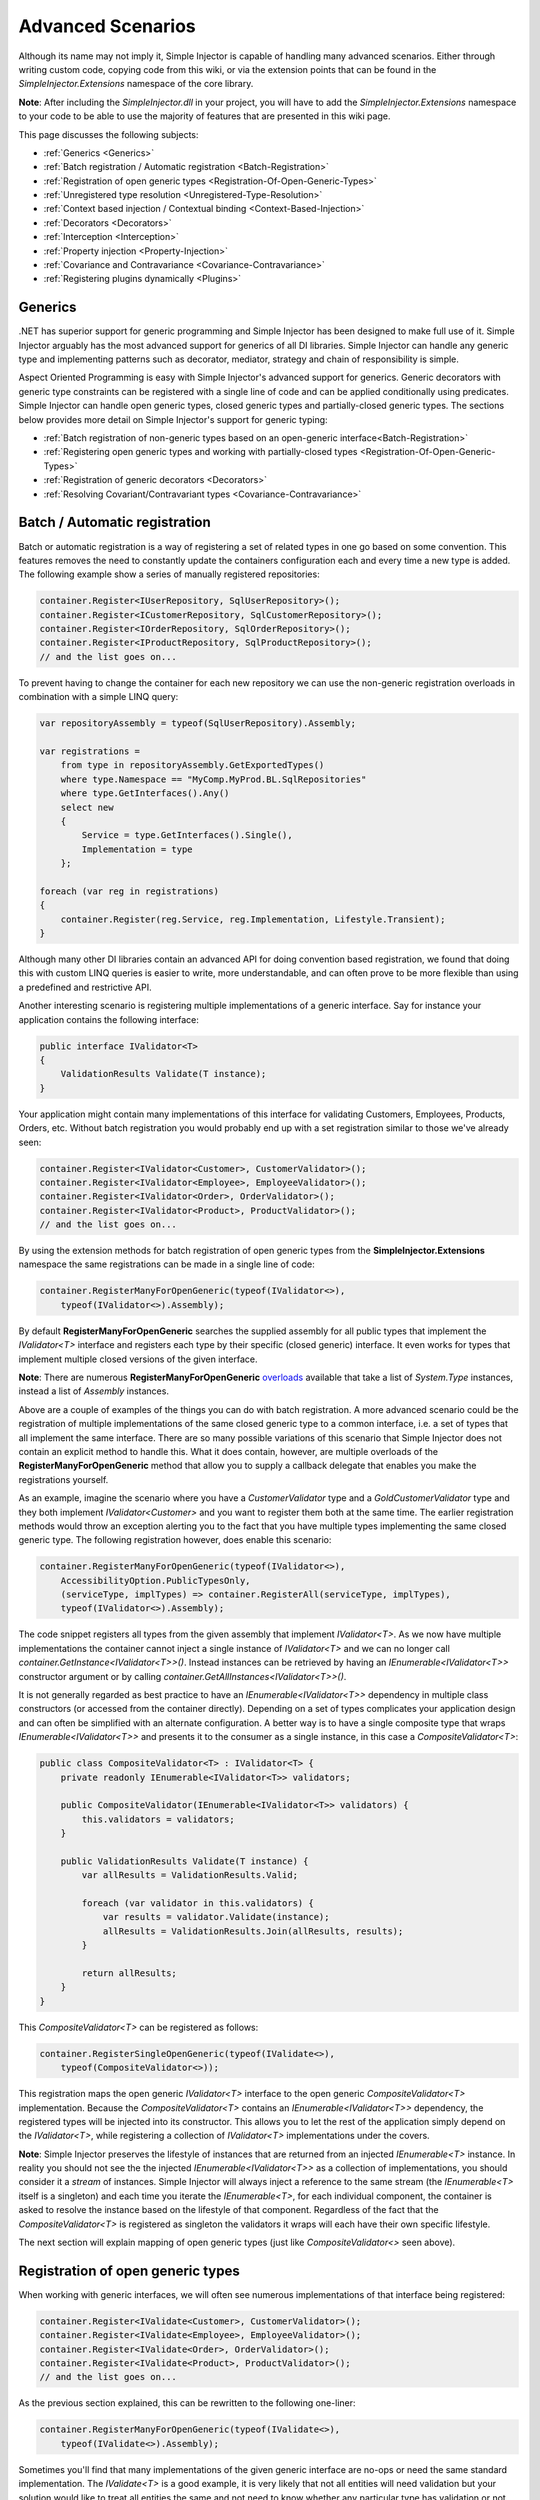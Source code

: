 ==================
Advanced Scenarios
==================

Although its name may not imply it, Simple Injector is capable of handling many advanced scenarios. Either through writing custom code, copying  code from this wiki, or via the extension points that can be found in the *SimpleInjector.Extensions* namespace of the core library.

.. container:: Note

    **Note**: After including the *SimpleInjector.dll* in your project, you will have to add the *SimpleInjector.Extensions* namespace to your code to be able to use the majority of features that are presented in this wiki page.

This page discusses the following subjects:

* :ref:`Generics <Generics>`
* :ref:`Batch registration / Automatic registration <Batch-Registration>`
* :ref:`Registration of open generic types <Registration-Of-Open-Generic-Types>`
* :ref:`Unregistered type resolution <Unregistered-Type-Resolution>`
* :ref:`Context based injection / Contextual binding <Context-Based-Injection>`
* :ref:`Decorators <Decorators>`
* :ref:`Interception <Interception>`
* :ref:`Property injection <Property-Injection>`
* :ref:`Covariance and Contravariance <Covariance-Contravariance>`
* :ref:`Registering plugins dynamically <Plugins>`

.. _Generics:

Generics
========

.NET has superior support for generic programming and Simple Injector has been designed to make full use of it. Simple Injector arguably has the most advanced support for generics of all DI libraries. Simple Injector can handle any generic type and implementing patterns such as decorator, mediator, strategy and chain of responsibility is simple.

Aspect Oriented Programming is easy with Simple Injector's advanced support for generics. Generic decorators with generic type constraints can be registered with a single line of code and can be applied conditionally using predicates. Simple Injector can handle open generic types, closed generic types and partially-closed generic types. The sections below provides more detail on Simple Injector's support for generic typing:

* :ref:`Batch registration of non-generic types based on an open-generic interface<Batch-Registration>`
* :ref:`Registering open generic types and working with partially-closed types <Registration-Of-Open-Generic-Types>`
* :ref:`Registration of generic decorators <Decorators>`
* :ref:`Resolving Covariant/Contravariant types <Covariance-Contravariance>`

.. _Batch-Registration:

Batch / Automatic registration
==============================

Batch or automatic registration is a way of registering a set of related types in one go based on some convention. This features removes the need to constantly update the containers configuration each and every time a new type is added. The following example show a series of manually registered repositories: 

.. code-block:: c#

    container.Register<IUserRepository, SqlUserRepository>();
    container.Register<ICustomerRepository, SqlCustomerRepository>();
    container.Register<IOrderRepository, SqlOrderRepository>();
    container.Register<IProductRepository, SqlProductRepository>();
    // and the list goes on...

To prevent having to change the container for each new repository we can use the non-generic registration overloads in combination with a simple LINQ query:

.. code-block:: c#

    var repositoryAssembly = typeof(SqlUserRepository).Assembly;

    var registrations =
        from type in repositoryAssembly.GetExportedTypes()
        where type.Namespace == "MyComp.MyProd.BL.SqlRepositories"
        where type.GetInterfaces().Any()
        select new
        {
            Service = type.GetInterfaces().Single(),
            Implementation = type
        };

    foreach (var reg in registrations)
    {
        container.Register(reg.Service, reg.Implementation, Lifestyle.Transient);
    }

Although many other DI libraries contain an advanced API for doing convention based registration, we found that doing this with custom LINQ queries is easier to write, more understandable, and can often prove to be more flexible than using a predefined and restrictive API.

Another interesting scenario is registering multiple implementations of a generic interface. Say for instance your application contains the following interface:

.. code-block:: c#

    public interface IValidator<T>
    {
        ValidationResults Validate(T instance);
    }

Your application might contain many implementations of this interface for validating Customers, Employees, Products, Orders, etc. Without batch registration you would probably end up with a set registration similar to those we've already seen:

.. code-block:: c#

    container.Register<IValidator<Customer>, CustomerValidator>();
    container.Register<IValidator<Employee>, EmployeeValidator>();
    container.Register<IValidator<Order>, OrderValidator>();
    container.Register<IValidator<Product>, ProductValidator>();
    // and the list goes on...

By using the extension methods for batch registration of open generic types from the **SimpleInjector.Extensions** namespace the same registrations can be made in a single line of code:

.. code-block:: c#

    container.RegisterManyForOpenGeneric(typeof(IValidator<>),
        typeof(IValidator<>).Assembly);

By default **RegisterManyForOpenGeneric** searches the supplied assembly for all public types that implement the *IValidator<T>* interface and registers each type by their specific (closed generic) interface. It even works for types that implement multiple closed versions of the given interface.

.. container:: Note

    **Note**: There are numerous **RegisterManyForOpenGeneric** `overloads <https://simpleinjector.org/ReferenceLibrary/?topic=html/Overload_SimpleInjector_Extensions_OpenGenericBatchRegistrationExtensions_RegisterManyForOpenGeneric.htm>`_ available that take a list of *System.Type* instances, instead a list of *Assembly* instances.

Above are a couple of examples of the things you can do with batch registration. A more advanced scenario could be the registration of multiple implementations of the same closed generic type to a common interface, i.e. a set of types that all implement the same interface. There are so many possible variations of this scenario that Simple Injector does not contain an explicit method to handle this. What it does contain, however, are multiple overloads of the **RegisterManyForOpenGeneric** method that allow you to supply a callback delegate that enables you make the registrations yourself. 

As an example, imagine the scenario where you have a *CustomerValidator* type and a *GoldCustomerValidator* type and they both implement *IValidator<Customer>* and you want to register them both at the same time. The earlier registration methods would throw an exception alerting you to the fact that you have multiple types implementing the same closed generic type. The following registration however, does enable this scenario:

.. code-block:: c#

    container.RegisterManyForOpenGeneric(typeof(IValidator<>),
        AccessibilityOption.PublicTypesOnly,
        (serviceType, implTypes) => container.RegisterAll(serviceType, implTypes),
        typeof(IValidator<>).Assembly);

The code snippet registers all types from the given assembly that implement *IValidator<T>*. As we now have multiple implementations the container cannot inject a single instance of *IValidator<T>* and we can no longer call *container.GetInstance<IValidator<T>>()*. Instead instances can be retrieved by having an *IEnumerable<IValidator<T>>* constructor argument or by calling *container.GetAllInstances<IValidator<T>>()*.

It is not generally regarded as best practice to have an *IEnumerable<IValidator<T>>* dependency in multiple class constructors (or accessed from the  container directly). Depending on a set of types complicates your application design and can often be simplified with an alternate configuration. A better way is to have a single composite type that wraps *IEnumerable<IValidator<T>>* and presents it to the consumer as a single instance, in this case a *CompositeValidator<T>*:

.. code-block:: c#

    public class CompositeValidator<T> : IValidator<T> {
        private readonly IEnumerable<IValidator<T>> validators;

        public CompositeValidator(IEnumerable<IValidator<T>> validators) {
            this.validators = validators;
        }

        public ValidationResults Validate(T instance) {
            var allResults = ValidationResults.Valid;

            foreach (var validator in this.validators) {
                var results = validator.Validate(instance);
                allResults = ValidationResults.Join(allResults, results);
            }

            return allResults;
        }
    }

This *CompositeValidator<T>* can be registered as follows:

.. code-block:: c#

    container.RegisterSingleOpenGeneric(typeof(IValidate<>), 
        typeof(CompositeValidator<>));

This registration maps the open generic *IValidator<T>* interface to the open generic *CompositeValidator<T>* implementation. Because the *CompositeValidator<T>* contains an *IEnumerable<IValidator<T>>* dependency, the registered types will be injected into its constructor. This allows you to let the rest of the application simply depend on the *IValidator<T>*, while registering a collection of *IValidator<T>* implementations under the covers.

.. container:: Note

    **Note**: Simple Injector preserves the lifestyle of instances that are returned from an injected *IEnumerable<T>* instance. In reality you should not see the the injected *IEnumerable<IValidator<T>>* as a collection of implementations, you should consider it a *stream* of instances. Simple Injector will always inject a reference to the same stream (the *IEnumerable<T>* itself is a singleton) and each time you iterate the *IEnumerable<T>*, for each individual component, the container is asked to resolve the instance based on the lifestyle of that component. Regardless of the fact that the *CompositeValidator<T>* is registered as singleton the validators it wraps will each have their own specific lifestyle.

The next section will explain mapping of open generic types (just like *CompositeValidator<>* seen above).

.. _Registration-Of-Open-Generic-Types:

Registration of open generic types
==================================

When working with generic interfaces, we will often see numerous implementations of that interface being registered:

.. code-block:: c#

    container.Register<IValidate<Customer>, CustomerValidator>();
    container.Register<IValidate<Employee>, EmployeeValidator>();
    container.Register<IValidate<Order>, OrderValidator>();
    container.Register<IValidate<Product>, ProductValidator>();
    // and the list goes on...

As the previous section explained, this can be rewritten to the following one-liner:

.. code-block:: c#

    container.RegisterManyForOpenGeneric(typeof(IValidate<>), 
        typeof(IValidate<>).Assembly);

Sometimes you'll find that many implementations of the given generic interface are no-ops or need the same standard implementation. The *IValidate<T>* is a good example, it is very likely that not all entities will need validation but your solution would like to treat all entities the same and not need to know whether any particular type has validation or not (having to write a specific empty validation for each type would be a horrible task). In a situation such as this we would ideally like to use the registration as described above, and have some way to fallback to some default implementation when no explicit registration exist for a given type. Such a default implementation could look like this:
 
.. code-block:: c#

    // Implementation of the Null Object pattern.
    class NullValidator<T> : IValidate<T> {
        public ValidationResults Validate(T instance) {
            return ValidationResults.Valid;
        }
    }


We could configure the container to use this *NullValidator<T>* for any entity that does not need validation:

.. code-block:: c#

    container.Register<IValidate<OrderLine>, NullValidator<OrderLine>>();
    container.Register<IValidate<Address>, NullValidator<Address>>();
    container.Register<IValidate<UploadImage>, NullValidator<UploadImage>>();
    container.Register<IValidate<Mothership>, NullValidator<Mothership>>();
    // and the list goes on...

This repeated registration is, of course, not very practical. Falling back to such a default implementation is a good example for *unregistered type resolution*. Simple Injector contains an event that you can hook into that allows you to fallback to a default implementation. The `RegisterOpenGeneric <https://simpleinjector.org/ReferenceLibrary/?topic=html/Methods_T_SimpleInjector_Extensions_OpenGenericRegistrationExtensions.htm>`_ extension method is defined to handle this registration. The *NullValidator<T>* would be registered as follows:

.. code-block:: c#

    // using SimpleInjector.Extensions;
    container.RegisterOpenGeneric(typeof(IValidate<>), typeof(NullValidator<>));

The result of this registration is exactly as you would have expected to see from the individual registrations above. Each request for *IValidate<Department>*, for example, will return a single *NullValidator<Department>* instance each time.

.. container:: Note

    **Note**: Because the use of unregistered type resolution will only get called for types that are not explicitly registered this allows for the default implementation to be overridden with specific implementations. The **RegisterManyForOpenGeneric** method covered above does not use unregistered type resolution, it registers all the concrete types it finds in the given assemblies. Those types will therefore always be returned, giving a very convenient and easy to grasp mix.

There's an advanced version of **RegisterOpenGeneric** overload that allows applying the open generic type conditionally, based on a supplied predicate. Example:

.. code-block:: c#

    container.RegisterOpenGeneric(typeof(IValidator<>), typeof(LeftValidator<>),
        c => c.ServiceType.GetGenericArguments().Single().Namespace.Contains("Left"));

    container.RegisterOpenGeneric(typeof(IValidator<>), typeof(RightValidator<>),
        c => c.ServiceType.GetGenericArguments().Single().Namespace.Contains("Right"));

Simple Injector protects you from defining invalid registrations by ensuring that given the registrations do not overlap. Building on the last code snippet, imagine accidentally defining a type in the namespace "MyCompany.LeftRight". In this case both open-generic implementations would apply, but Simple Injector will never silently pick one. It will throw an exception instead.

There are some instance where want to have a fallback implementation in the case that no other implementation was applied and this can be achieved by checking the **Handled** property of the predicate's **OpenGenericPredicateContext** object:

.. code-block:: c#

    container.RegisterOpenGeneric(typeof(IRepository<>), typeof(ReadOnlyRepository<>),
        c => typeof(IReadOnlyEntity).IsAssignableFrom(c.ServiceType.GetGenericArguments().Single()));

    container.RegisterOpenGeneric(typeof(IRepository<>), typeof(ReadWriteRepository<>), c => !c.Handled);

In the case where the open generic implementation contains generic type constraints Simple Injector will automatically apply the type conditionally based on its generic type constraints:

.. code-block:: c#

    class ReadOnlyRepository<T> : IRepository<T> where T : IReadOnlyEntity { }

    container.RegisterOpenGeneric(typeof(IRepository<>), typeof(ReadOnlyRepository<>));
    container.RegisterOpenGeneric(typeof(IRepository<>), typeof(ReadWriteRepository<>), c => !c.Handled);

The final option in Simple Injector is to supply the **RegisterOpenGeneric** method with a partially-closed generic type:

.. code-block:: c#

    // SomeValidator<List<T>>
    var partiallyClosedType = typeof(SomeValidator<>).MakeGenericType(typeof(List<>));
    container.RegisterOpenGeneric(typeof(IValidator<>), partiallyClosedType);

The type *SomeValidator<List<T>>* is called *partially-closed*, since although its generic type argument has been filled in with a type, it still contains a generic type argument. Simple Injector will be able to apply these constraints, just as it handles any other generic type constraints.

.. _Unregistered-Type-Resolution:

Unregistered type resolution
============================

Unregistered type resolution is the ability to get notified by the container when a type that is currently unregistered in the container, is requested for the first time. This gives the user (or extension point) the change of registering that type. Simple Injector supports this scenario with the `ResolveUnregisteredType <https://simpleinjector.org/ReferenceLibrary/?topic=html/E_SimpleInjector_Container_ResolveUnregisteredType.htm>`_ event. Unregistered type resolution enables many advanced scenarios. The library itself uses this event for implementing the :ref:`registration of open generic types <Registration-Of-Open-Generic-Types>`. Other examples of possible scenarios that can be built on top of this event are :ref:`resolving array and lists <Resolve-Arrays-And-Lists>` and :ref:`covariance and contravariance <Covariance-Contravariance>`. Those scenarios are described here in the advanced scenarios page.

For more information about how to use this event, please take a look at the `ResolveUnregisteredType event documentation <https://simpleinjector.org/ReferenceLibrary/?topic=html/E_SimpleInjector_Container_ResolveUnregisteredType.htm>`_ in the `reference library <https://simpleinjector.org/ReferenceLibrary/>`_.


.. _Context-Based-Injection:

Context based injection
=======================

Context based injection is the ability to inject a particular dependency based on the context it lives in (for change the implementation based on the type it is injected into). This context is often supplied by the container. Some DI libraries contain a feature that allows this, while others don’t. Simple Injector does *not* contain such a feature out of the box, but this ability can easily be added by using the :doc:`context based injection extension method <ContextDependentExtensions>` code snippet.

.. container:: Note

    **Note**: In many cases context based injection is not the best solution, and the design should be reevaluated. In some narrow cases however it can make sense.

The most common scenario is to base the type of the injected dependency on the type of the consumer. Take for instance the following *ILogger* interface with a generic *Logger<T>* class that needs to be injected into several consumers. 

.. code-block:: c#

    public interface ILogger {
        void Log(string message);
    }

    public class Logger<T> : ILogger {
        public void Log(string message) { }
    }

    public class Consumer1 {
        public Consumer1(ILogger logger) { }
    }

    public class Consumer2 {
        public Consumer2(ILogger logger) { }
    }

In this case we want to inject a *Logger<Consumer1>* into *Consumer1* and a *Logger<Consumer2>* into *Consumer2*. By using the previous :doc:`context based injection extension method <ContextDependentExtensions>`, we can accomplish this as follows:

.. code-block:: c#

    container.RegisterWithContext<ILogger>(dependencyContext => {
        var type = typeof(Logger<>).MakeGenericType(
            dependencyContext.ImplementationType);
        
        return (ILogger)container.GetInstance(type);
    });

In the previous code snippet we registered a *Func<DependencyContext, ILogger>* delegate, that will get called each time a *ILogger* dependency gets resolved. The *DependencyContext* instance that gets supplied to that instance, contains the *ServiceType* and *ImplementationType* into which the *ILogger* is getting injected.

.. container:: Note

    **Note**: Although building a generic type using MakeGenericType is relatively slow, the call to the *Func<DependencyContext, TService>* delegate itself is about as cheap as calling a *Func<TService>* delegate. If performance of the MakeGenericType gets a problem, you can always cache the generated types, cache **InstanceProducer** instances, or cache *ILogger* instances (note that caching the *ILogger* instances will make them singletons).

.. container:: Note

    **Note**: Even though the use of a generic *Logger<T>* is a common design (with log4net as the grand godfather of this design), doesn't always make it a good design. The need for having the logger contain information about its parent type, might indicate design problems. If you're doing this, please take a look at `this Stackoverflow answer <https://stackoverflow.com/a/9915056/264697>`_. It talks about logging in conjunction with the SOLID design principles.

.. _Decorators:

Decorators
==========

The `SOLID <https://en.wikipedia.org/wiki/SOLID>`_ principles give us important guidance when it comes to writing maintainable software. The 'O' of the 'SOLID' acronym stands for the `Open/closed Principle <https://en.wikipedia.org/wiki/Open/closed_principle>`_ which states that classes should be open for extension, but closed for modification. Designing systems around the Open/closed principle means that new behavior can be plugged into the system, without the need to change any existing parts, making the change of breaking existing code much smaller.


One of the ways to add new functionality (such as `cross-cutting concerns <https://en.wikipedia.org/wiki/Cross-cutting_concern>`_) to classes is by the use of the `decorator pattern <https://en.wikipedia.org/wiki/Decorator_pattern>`_. The decorator pattern can be used to extend (decorate) the functionality of a certain object at run-time. Especially when using generic interfaces, the concept of decorators gets really powerful. Take for instance the examples given in the :ref:`Registration of open generic types <Registration-Of-Open-Generic-Types>` section of this page or for instance the use of an generic *ICommandHandler<TCommand>* interface.

.. container:: Note

    **Tip**: `This article <https://cuttingedge.it/blogs/steven/pivot/entry.php?id=91>`_ describes an architecture based on the use of the *ICommandHandler<TCommand>* interface.

Take the plausible scenario where we want to validate all commands that get executed by an *ICommandHandler<TCommand>* implementation. The Open/Closed principle states that we want to do this, without having to alter each and every implementation. We can do this using a (single) decorator:

.. code-block:: c#

    public class ValidationCommandHandlerDecorator<TCommand> : ICommandHandler<TCommand> {
        private readonly IValidator validator;
        private readonly ICommandHandler<TCommand> handler;

        public ValidationCommandHandlerDecorator(IValidator validator, 
            ICommandHandler<TCommand> handler) {
            this.validator = validator;
            this.handler = handler;
        }

        void ICommandHandler<TCommand>.Handle(TCommand command) {
            // validate the supplied command (throws when invalid).
            this.validator.ValidateObject(command);
            
            // forward the (valid) command to the real command handler.
            this.handler.Handle(command);
        }
    }

The *ValidationCommandHandlerDecorator<TCommand>* class is an implementation of the **ICommandHandler<TCommand>** interface, but it also wraps / decorates an *ICommandHandler<TCommand>* instance. Instead of injecting the real implementation directly into a consumer, we can (let Simple Injector) inject a validator decorator that wraps the real implementation.

The *ValidationCommandHandlerDecorator<TCommand>* depends on an *IValidator* interface. An implementation that used Microsoft Data Annotations might look like this:

.. code-block:: c#

    using System.ComponentModel.DataAnnotations;

    public class DataAnnotationsValidator : IValidator {
        
        void IValidator.ValidateObject(object instance) {
            var context = new ValidationContext(instance, null, null);

            // Throws an exception when instance is invalid.
            Validator.ValidateObject(instance, context, validateAllProperties: true);
        }
    }

The implementations of the *ICommandHandler<T>* interface can be registered using the `RegisterManyForOpenGeneric <https://simpleinjector.org/ReferenceLibrary/?topic=html/Overload_SimpleInjector_Extensions_OpenGenericBatchRegistrationExtensions_RegisterManyForOpenGeneric.htm>`_ extension method:

.. code-block:: c#

    // using SimpleInjector.Extensions;
    container.RegisterManyForOpenGeneric(
        typeof(ICommandHandler<>), 
        typeof(ICommandHandler<>).Assembly);

By using the following extension method, you can wrap the *ValidationCommandHandlerDecorator<TCommand>* around each and every *ICommandHandler<TCommand>* implementation:

.. code-block:: c#

    // using SimpleInjector.Extensions;
    container.RegisterDecorator(
        typeof(ICommandHandler<>),
        typeof(ValidationCommandHandlerDecorator<>));

Multiple decorators can be wrapped by calling the `RegisterDecorator <https://simpleinjector.org/ReferenceLibrary/?topic=html/Overload_SimpleInjector_Extensions_DecoratorExtensions_RegisterDecorator.htm>`_ method multiple times, as the following registration shows:

.. code-block:: c#

    container.RegisterManyForOpenGeneric(
        typeof(ICommandHandler<>), 
        typeof(ICommandHandler<>).Assembly);
        
    container.RegisterDecorator(
        typeof(ICommandHandler<>),
        typeof(TransactionCommandHandlerDecorator<>));

    container.RegisterDecorator(
        typeof(ICommandHandler<>),
        typeof(DeadlockRetryCommandHandlerDecorator<>));

    container.RegisterDecorator(
        typeof(ICommandHandler<>),
        typeof(ValidationCommandHandlerDecorator<>));

The decorators are applied in the order in which they are registered, which means that the first decorator (*TransactionCommandHandlerDecorator<T>* in this case) wraps the real instance, the second decorator (*DeadlockRetryCommandHandlerDecorator<T>* in this case) wraps the first decorator, and so on.

There's an overload of the **RegisterDecorator** available that allows you to supply a predicate to determine whether that decorator should be applied to a specific service type. Using a given context you can determine whether the decorator should be applied. Here is an example:

.. code-block:: c#

    container.RegisterDecorator(
        typeof(ICommandHandler<>),
        typeof(AccessValidationCommandHandlerDecorator<>),
        context => !context.ImplementationType.Namespace.EndsWith("Admins"));

The given context contains several properties that allows you to analyze whether a decorator should be applied to a given service type, such as the current closed generic service type (using the *ServiceType* property) and the concrete type that will be created (using the *ImplementationType* property). The predicate will (under normal circumstances) be called only once per generic type, so there is no performance penalty for using it.

.. container:: Note

    **Tip**: :doc:`This extension method <RuntimeDecorators>` allows registering decorators that can be applied based on runtime conditions (such as the role of the current user).

.. _Decorators-with-Func-factories:

Decorators with Func<T> factories
---------------------------------

In certain scenarios, it is needed to postpone building part of the object graph. For instance when a service needs to control the lifetime of a dependency, needs multiple instances, when instances need to be :ref:`executed on a different thread <Multi-Threaded-Applications>`, or when instances need to be created in a certain :ref:`scope <Scoped>` or (security) context.

When building a 'normal' object graph with dependencies, you can easily delay building a part of the graph by letting a service depend on a factory. This allows building that part of the object graph to be postponed until the time the type starts using the factory. When working with decorators however, injecting a factory to postpone the creation of the decorated instance will not work. Take for instance a *AsyncCommandHandlerDecorator<T>* that allows executing a command handler on a different thread. We could let the *AsyncCommandHandlerDecorator<T>* depend on a *CommandHandlerFactory<T>*, and let this factory call back into the container to retrieve a new *ICommandHandler<T>*. Unfortunately this would fail, since requesting an *ICommandHandler<T>* would again wrap this instance with a new *AsyncCommandHandlerDecorator<T>*, and we'd end up recursively creating the same instance and causing a stack overflow.

Since this is a scenario that is really hard to solve without library support, Simple Injector allows injecting a *Func<T>* delegate into registered decorators. This delegate functions as a factory for the creation of the decorated instance. Taking the *AsyncCommandHandlerDecorator<T>* as example, it could be implemented as follows:

.. code-block:: c#

    public class AsyncCommandHandlerDecorator<T> : ICommandHandler<T> {
        private readonly Func<ICommandHandler<T>> factory;

        public AsyncCommandHandlerDecorator(Func<ICommandHandler<T>> factory) {
            this.factory = factory;
        }
        
        public void Handle(T command) {
            // Execute on different thread.
            ThreadPool.QueueUserWorkItem(state => {
                try {
                    // Create new handler in this thread.
                    ICommandHandler<T> handler = this.factory.Invoke();
                    handler.Handle(command);
                }
                catch (Exception ex) {
                    // log the exception
                }			
            });
        }
    }

This special decorator can be registered just as any other decorator:

.. code-block:: c#

    container.RegisterDecorator(
        typeof(ICommandHandler<>),
        typeof(AsyncCommandHandlerDecorator<>),
        c => c.ImplementationType.Name.StartsWith("Async"));

However, since the *AsyncCommandHandlerDecorator<T>* solely has singleton dependencies (the *Func<T>* is a singleton), and creates a new decorated instance each time it’s called, we can even register it as a singleton itself:

.. code-block:: c#

    container.RegisterSingleDecorator(
        typeof(ICommandHandler<>),
        typeof(AsyncCommandHandlerDecorator<>),
        c => c.ImplementationType.Name.StartsWith("Async"));

When mixing this with other (synchronous) decorators, you'll get an extremely powerful and pluggable system:

.. code-block:: c#

    container.RegisterManyForOpenGeneric(
        typeof(ICommandHandler<>), 
        typeof(ICommandHandler<>).Assembly);
        
    container.RegisterDecorator(
        typeof(ICommandHandler<>),
        typeof(TransactionCommandHandlerDecorator<>));

    container.RegisterDecorator(
        typeof(ICommandHandler<>),
        typeof(DeadlockRetryCommandHandlerDecorator<>));

    container.RegisterSingleDecorator(
        typeof(ICommandHandler<>),
        typeof(AsyncCommandHandlerDecorator<>),
        c => c.ImplementationType.Name.StartsWith("Async"));
        
    container.RegisterDecorator(
        typeof(ICommandHandler<>),
        typeof(ValidationCommandHandlerDecorator<>));

This configuration has an interesting mix of decorator registrations. The registration of the *AsyncCommandHandlerDecorator<T>* allows (some of) the command handlers to be executed on the background (while others -who's name does not start with 'Async'- still run synchronously), but before execution, all commands are validated synchronously (to allow communicating validation errors to the caller). And all handlers (even the asynchronous ones) are executed in a transaction and the operation is retried when the database rolled back because of a deadlock).

.. _Decorated-Collections:

Decorated collections
---------------------

When registering a decorator, Simple Injector will automatically decorate any collection with elements of that service type:

.. code-block:: c#

    container.RegisterAll<IEventHandler<CustomerMovedEvent>>(
        typeof(CustomerMovedEventHandler),
        typeof(NotifyStaffWhenCustomerMovedEventHandler));
        
    container.RegisterDecorator(
        typeof(IEventHandler<>),
        typeof(ValidationEventHandlerDecorator<>),
        c => SomeCondition);

The previous registration registers a collection of *IEventHandler<CustomerMovedEvent>* services. Those services are decorated with a *ValidationEventHandlerDecorator<TEvent>* when the supplied predicate holds.

For collections of elements that are created by the container (container controlled), the predicate is checked for each element in the collection. For collections of uncontrolled elements (a list of items that is not created by the container), the predicate is checked once for the whole collection. This means that controlled collections can be partially decorated. Taking the previous example for instance, you could let the *CustomerMovedEventHandler* be decorated, while leaving the *NotifyStaffWhenCustomerMovedEventHandler* undecorated (determined by the supplied predicate).

When a collection is uncontrolled, it means that the lifetime of its elements are unknown to the container. The following registration is an example of an uncontrolled collection:

.. code-block:: c#

    IEnumerable<IEventHandler<CustomerMovedEvent>> handlers =
        new IEventHandler<CustomerMovedEvent>[]
        {
            new CustomerMovedEventHandler(),
            new NotifyStaffWhenCustomerMovedEventHandler(),
        };

    container.RegisterAll<IEventHandler<CustomerMovedEvent>>(handlers);

Although this registration contains a list of singletons, the container has no way of knowing this. The collection could easily have been a dynamic (an ever changing) collection. In this case, the container calls the registered predicate once (and supplies the predicate with the *IEventHandler<CusotmerMovedEvent>* type) and if the predicate returns true, each element in the collection is decorated with a decorator instance.

.. container:: Note

    **Warning**: In general you should prevent registering uncontrolled collections. The container knows nothing about them, and can't help you in doing :doc:`diagnostics <diagnostics>`. Since the lifetime of those items is unknown, the container will be unable to wrap a decorator with a lifestyle other than transient. Best practice is to register container-controlled collections which is done by using one of the **RegisterAll** overloads that take a collection of *System.Type* instances.

.. _Using-contextual-information-inside-decorators:

Using contextual information inside decorators
----------------------------------------------

As we shown before, you can apply a decorator conditionally based on a predicate you can supply to the **RegisterDecorator** overloads:

.. code-block:: c#

    container.RegisterDecorator(
        typeof(ICommandHandler<>),
        typeof(AsyncCommandHandlerDecorator<>),
        c => c.ImplementationType.Name.StartsWith("Async"));

Sometimes however you might want to apply a decorator unconditionally, but let the decorator act at runtime based on this contextual information. You can do this by injecting the **DecoratorContext** into the decorator's constructor as cam be seem in the following example:

.. code-block:: c#

    public class TransactionCommandHandlerDecorator<T> : ICommandHandler<T> {
        private readonly DecoratorContext decoratorContext;
        private readonly ICommandHandler<T> decoratee;
        private readonly ITransactionBuilder transactionBuilder;

        public TransactionCommandHandlerDecorator(DecoratorContext decoratorContext,
            ICommandHandler<T> decoratee, ITransactionBuilder transactionBuilder) {
            this.decoratorContext = decoratorContext;
            this.decoratee = decoratee;
            this.transactionBuilder = transactionBuilder;
        }
        
        public void Handle(T command) {
            TransactionType transactionType = this.decoratorContext.ImplementationType
                .GetCustomAttribute<TransactionAttribute>()
                .TransactionType;
            	
            using (var transaction = this.transactionBuilder.BeginTransaction(transactionType)) {
                this.decoratee.Handle(command);
            }
        }
    }
	
The previous code snippet shows a decorator that applies a transaction behavior to command handlers. The decorator is injected with the **DecoratorContext** class which supplies the decorator with contextual information about the other decorators in the chain and the actual implementation type. In this example the decorator expects a *TransactionAttribute* to be applied to the wrapped command handler implementation and it starts the correct transaction type based on this information.

If the attribute was applied to the command class instead of the command handler, this decorator would been able to gather this information without the use of the **DecoratorContext**. This would however leak implementation details into the command, since which type of transaction a handler should run is clearly an implementation detail and is of no concern to the consumer of that command. Placing that attribute on the handler instead of the command is therefore a much more reasonable thing to do.

The decorator would also be able to get the attribute by using the injected decoratee, but this would only work when the decorator would directly wrap the handler. This would make the system quite fragile, since it would break once you start placing other decorator in between this decorator and the handler, which is a very likely thing to happen.
	
.. _Decorator-registration-factories:

Decorator registration factories
--------------------------------

In some advanced scenarios, it can be useful to depend the actual decorator type based on some contextual information. Simple Injector contains a **RegisterDecorator** overload that accepts a factory delegate that allows building the exact decorator type based on the actual type being decorated.

Take the following registration for instance:

.. code-block:: c#

    container.RegisterDecorator(
        typeof(IEventHandler<>),
        factoryContext => typeof(LoggingEventHandlerDecorator<,>).MakeGenericType(
            typeof(LoggingEventHandler<,>).GetGenericArguments().First(),
            factoryContext.ImplementationType),
        Lifestyle.Transient,
        predicateContext => true);

This example registers a decorator for the *IEventHandler<TEvent>* abstraction. The decorator to be used is the *LoggingEventHandlerDecorator<TEvent, TLogTarget>* type. The supplied factory delegate builds up a partially-closed open-generic type by filling in the *TLogTarget* argument with the actual wrapped event handler implementation type. Simple Injector will fill in the generic type argument *TEvent*. 

.. _Interception:

Interception
============

Interception is the ability to intercept a call from a consumer to a service, and add or change behavior. The `decorator pattern <https://en.wikipedia.org/wiki/Decorator_pattern>`_ describes a form of interception, but when it comes to applying cross-cutting concerns, you might end up writing decorators for many service interfaces, but with the exact same code. If this is happening, it is time to explore the possibilities of interception.

Using the :doc:`Interception extensions <InterceptionExtensions>` code snippets, you can add the ability to do interception with Simple Injector. Using the given code, you can for instance define a *MonitoringInterceptor* that allows logging the execution time of the called service method:

.. code-block:: c#

    private class MonitoringInterceptor : IInterceptor {
        private readonly ILogger logger;

        // Using constructor injection on the interceptor
        public MonitoringInterceptor(ILogger logger) {
            this.logger = logger;
        }

        public void Intercept(IInvocation invocation) {
            var watch = Stopwatch.StartNew();

            // Calls the decorated instance.
            invocation.Proceed();

            var decoratedType =
                invocation.InvocationTarget.GetType();
            
            this.logger.Log(string.Format(
                "{0} executed in {1} ms.",
                decoratedType.Name,
                watch.ElapsedMiliseconds));
        }
    }

This interceptor can be registered to be wrapped around a concrete implementation. Using the given extension methods, this can be done as follows:

.. code-block:: c#

    container.InterceptWith<MonitoringInterceptor>(type => type == typeof(IUserRepository));

This registration ensures that every time an *IUserRepository* interface is requested, an interception proxy is returned that wraps that instance and uses the *MonitoringInterceptor* to extend the behavior.

The current example doesn't add much compared to simply using a decorator. When having many interface service types that need to be decorated with the same behavior however, it gets different:

.. code-block:: c#

    container.InterceptWith<MonitoringInterceptor>(t => t.Name.EndsWith("Repository"));

.. container:: Note

    **Note**: The :doc:`Interception extensions <InterceptionExtensions>` code snippets use .NET's *System.Runtime.Remoting.Proxies.RealProxy* class to generate interception proxies. The *RealProxy* only allows to proxy interfaces.

.. container:: Note

    **Note**: the interfaces in the given :doc:`Interception extensions <InterceptionExtensions>` code snippets are a simplified version of the Castle Project interception facility. If you need to create lots different interceptors, you might benefit from using the interception abilities of the Castle Project. Also please note that the given snippets use dynamic proxies to do the interception, while Castle uses lightweight code generation (LCG). LCG allows much better performance than the use of dynamic proxies. Please see `this stackoverflow q/a <https://stackoverflow.com/questions/24513530/using-simple-injector-with-castle-proxy-interceptor>`_ for an Castle implementation.

.. container:: Note

    **Note**: Don't use interception for intercepting types that all implement the same generic interface, such as *ICommandHandler<T>* or *IValidator<T>*. Try using decorator classes instead, as shown in the :ref:`Decorators <Decorators>` section on this page.

.. _Implicit-Property-Injection:

Property injection
==================

Simple Injector does not inject any properties into types that get resolved by the container. In general there are two ways of doing property injection, and both are not enabled by default for reasons explained below.

**Implicit property injection**

Some containers (such as Castle Windsor) implicitly inject public writable properties by default for any instance you resolve. They do this by mapping those properties to configured types. When no such registration exists, or when the property doesn’t have a public setter, the property will be skipped. Simple Injector does not do implicit property injection, and for good reason. We think that **implicit property injection** is simply too uuhh...  implicit :-). Silently skipping properties that can't be mapped can lead to a DI configuration that can't be easily verified and can therefore result in an application that fails at runtime instead of failing when the container is verified.

.. _Explicit-Property-Injection:

**Explicit property injection**

We strongly feel that explicit property injection is a much better way to go. With explicit property injection the container is forced to inject a property and the process will fail immediately when a property can't be mapped or injected. Some containers (such as Unity and Ninject) allow explicit property injection by allowing properties to be decorated with attributes that are defined by the DI library. Problem with this is that this forces the application to take a dependency on the library, which is something that should be prevented.

Because Simple Injector does not encourage its users to take a dependency on the container (except for the startup path of course), Simple Injector does not contain any attributes that allow explicit property injection and it can therefore not explicitly inject properties out-of-the-box.

Besides this, the use of property injection should be very exceptional and in general constructor injection should be used in the majority of cases. If a constructor gets too many parameters (constructor over-injection anti-pattern), it is an indication of a violation of the `Single Responsibility Principle <https://en.wikipedia.org/wiki/Single_responsibility_principle>`_ (SRP). SRP violations often lead to maintainability issues. So instead of patching constructor over-injection with property injection, the root cause should be analyzed and the type should be refactored, probably with `Facade Services <http://blog.ploeh.dk/2010/02/02/RefactoringtoAggregateServices/>`_. Another common reason to use properties is because those dependencies are optional. Instead of using optional property dependencies, best practice is to inject empty implementations (a.k.a. `Null Object pattern <https://en.wikipedia.org/wiki/Null_Object_pattern>`_) into the constructor.

**Enabling property injection**

Simple Injector contains two ways to enable property injection. First of all the :ref:`RegisterInitializer\<T\> <Configuring-Property-Injection>` method can be used to inject properties (especially configuration values) on a per-type basis. Take for instance the following code snippet:

.. code-block:: c#

    container.RegisterInitializer<HandlerBase>(handlerToInitialize => {
        handlerToInitialize.ExecuteAsynchronously = true;
    });

In the previous example an *Action<T>* delegate is registered that will be called every time the container creates a type that inherits from *HandlerBase*. In this case, the handler will set a configuration value on that class.

.. container:: Note

    **Note**: although this method can also be used injecting services, please note that the :doc:`Diagnostic Services <diagnostics>` will be unable to see and analyze that dependency.

.. _ImportPropertySelectionBehavior:

The second way to inject properties is by implementing a custom **IPropertySelectionBehavior**. The *property selection behavior* is a general extension point provided by the container, to override the library's default behavior (which is to *not* inject properties). The following example enables explicit property injection using attributes, using the *ImportAttribute* from the *System.ComponentModel.Composition.dll*:

.. code-block:: c#

    using System;
    using System.ComponentModel.Composition;
    using System.Linq;
    using System.Reflection;
    using SimpleInjector.Advanced;

    class ImportPropertySelectionBehavior : IPropertySelectionBehavior {
        public bool SelectProperty(Type type, PropertyInfo prop) {
            return prop.GetCustomAttributes(typeof(ImportAttribute)).Any();
        }
    }

The previous class can be registered as follows:

.. code-block:: c#

    var container = new Container();
    container.Options.PropertySelectionBehavior = 
        new ImportPropertySelectionBehavior();

This enables explicit property injection on all properties that are marked with the [Import] attribute and an exception will be thrown when the property cannot be injected for whatever reason.

.. container:: Note

    **Tip**: Properties injected by the container through the **IPropertySelectionBehavior** will be analyzed by the :doc:`Diagnostic Services <diagnostics>`.

.. container:: Note

    **Note**: The **IPropertySelectionBehavior** extension mechanism can also be used to implement implicit property injection. There's `an example of this <https://simpleinjector.codeplex.com/SourceControl/latest#SimpleInjector.CodeSamples/ImplicitPropertyInjectionExtensions.cs>`_ in the source code. Doing so however is not advised because of the reasons given above.

.. _Covariance-Contravariance:

Covariance and Contravariance
=============================

Since version 4.0 of the .NET framework, the type system allows `Covariance and Contravariance in Generics <https://msdn.microsoft.com/en-us/library/dd799517.aspx>`_ (especially interfaces and delegates). This allows for instance, to use a *IEnumerable<string>* as an *IEnumerable<object>* (covariance), or to use an *Action<object>* as an *Action<string>* (contravariance).

In some circumstances, the application design can benefit from the use of covariance and contravariance (or variance for short) and it would be beneficial when the IoC container returns services that are 'compatible' to the requested service, even although the requested service is not registered. To stick with the previous example, the container could return an *IEnumerable<string>* even when an *IEnumerable<object>* is requested.

By default, Simple Injector does not return variant implementations of given services, but Simple Injector can be extended to behave this way. The actual way to write this extension depends on the requirements of the application.

Take a look at the following application design around the *IEventHandler<in TEvent>* interface:

.. code-block:: c#

    public interface IEventHandler<in TEvent> {
        void Handle(TEvent e);
    }

    public class CustomerMovedEvent {
        public int CustomerId { get; set; }
        public Address NewAddress { get; set; }
    }

    public class CustomerMovedAbroadEvent : CustomerMovedEvent {
        public Country Country { get; set; }
    }

    public class CustomerMovedEventHandler : IEventHandler<CustomerMovedEvent> {
        public void Handle(CustomerMovedEvent e) { ... }
    }

The design contains two event classes *CustomerMovedEvent* and *CustomerMovedAbroadEvent* (where *CustomerMovedAbroadEvent* inherits from *CustomerMovedEvent*) one concrete event handler *CustomerMovedEventHandler* and a generic interface for event handlers.

We can configure the container in such way that not only a request for *IEventHandler<CustomerMovedEvent>* results in a *CustomerMovedEventHandler,* but also a request for *IEventHandler<CustomerMovedAbroadEvent>* results in that same *CustomerMovedEventHandler* (because *CustomerMovedEventHandler* also accepts *CustomerMovedAbroadEvents*).

There are multiple ways to achieve this. Here's one:

.. code-block:: c#

    container.Register<CustomerMovedEventHandler>();

    container.RegisterSingleOpenGeneric(typeof(IEventHandler<>), 
        typeof(ContravarianceEventHandler<>));

This registration depends on the custom *ContravarianceEventHandler<TEvent>* that should be placed close to the registration itself:

.. code-block:: c#

    public sealed class ContravarianceEventHandler<TEvent> : IEventHandler<TEvent> {
        private Registration registration;

        public ContravarianceEventHandler(Container container) {
            // NOTE: GetCurrentRegistrations has a perf characteristic of O(n), so
            // make sure this type is registered as singleton.
            registration = (
                from reg in container.GetCurrentRegistrations()
                where typeof(IEventHandler<TEvent>).IsAssignableFrom(reg.ServiceType)
                select reg)
                .Single();
        }

        void IEventHandler<TEvent>.Handle(TEvent e)
        {
            var handler = (IEventHandler<TEvent>)this.registration.GetInstance();
            handler.Handle(e);
        }
    }

The registration ensures that every time an *IEventHandler<TEvent>* is requested, a *ContravarianceEventHandler<TEvent>* is returned. The *ContravarianceEventHandler<TEvent>* will on creation query the container for a single service type that implements the specified *IEventHandler<TEvent>*. Because the *CustomerMovedEventHandler* is the only registered event handler for *IEventHandler<CustomerMovedEvent>*, the *ContravarianceEventHandler<CustomerMovedEvent>* will find that type and call it.

This is just one example and one way of adding variance support. For a more elaborate discussion on this subject, please read the following article: `Adding Covariance and Contravariance to Simple Injector <https://cuttingedge.it/blogs/steven/pivot/entry.php?id=90>`_.

.. _Plugins:

Registering plugins dynamically
===============================

Applications with a plugin architecture often allow special plugin assemblies to be dropped in a special folder and to be picked up by the application, without the need of a recompile. Although Simple Injector has no out of the box support for this, registering plugins from dynamically loaded assemblies can be implemented in a few lines of code. Here is an example:

.. code-block:: c#

    string pluginDirectory =
        Path.Combine(AppDomain.CurrentDomain.BaseDirectory, "Plugins");

    var pluginAssemblies =
        from file in new DirectoryInfo(pluginDirectory).GetFiles()
        where file.Extension.ToLower() == ".dll"
        select Assembly.LoadFile(file.FullName);

    var pluginTypes =
        from assembly in pluginAssemblies
        from type in assembly.GetExportedTypes()
        where typeof(IPlugin).IsAssignableFrom(type)
        where !type.IsAbstract
        where !type.IsGenericTypeDefinition
        select type;

    container.RegisterAll<IPlugin>(pluginTypes);

The given example makes use of an *IPlugin* interface that is known to the application, and probably located in a shared assembly. The dynamically loaded plugin .dll files can contain multiple classes that implement *IPlugin*, and all publicly exposed concrete types that implements *IPlugin* will be registered using the **RegisterAll** method and can get resolved using the default auto-wiring behavior of the container, meaning that the plugin must have a single public constructor and all constructor arguments must be resolvable by the container. The plugins can get resolved using *container.GetAllInstances<IPlugin>()* or by adding an *IEnumerable<IPlugin>* argument to a constructor.